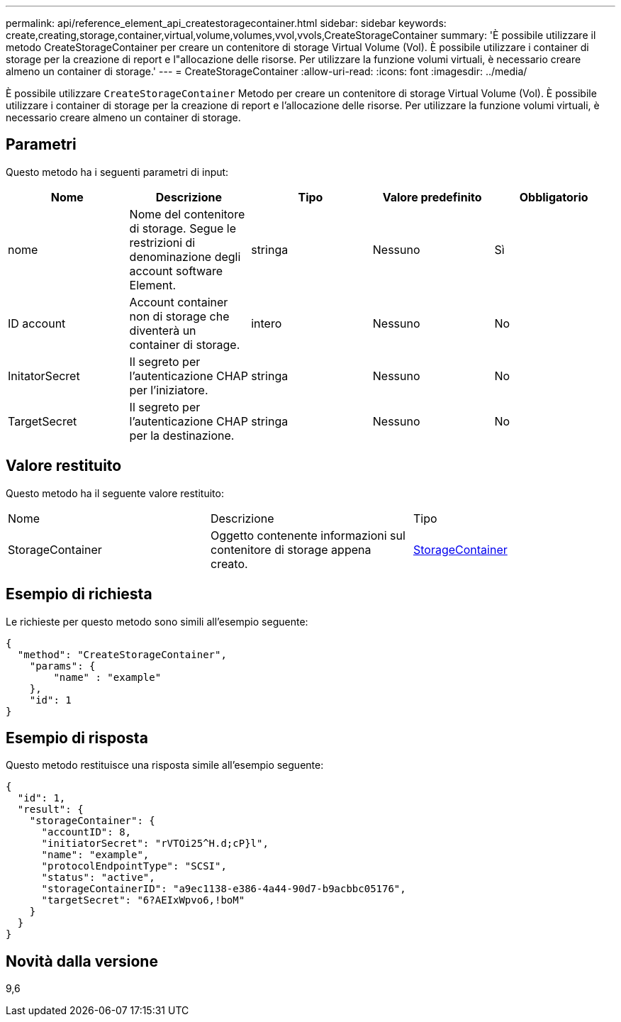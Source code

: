 ---
permalink: api/reference_element_api_createstoragecontainer.html 
sidebar: sidebar 
keywords: create,creating,storage,container,virtual,volume,volumes,vvol,vvols,CreateStorageContainer 
summary: 'È possibile utilizzare il metodo CreateStorageContainer per creare un contenitore di storage Virtual Volume (Vol). È possibile utilizzare i container di storage per la creazione di report e l"allocazione delle risorse. Per utilizzare la funzione volumi virtuali, è necessario creare almeno un container di storage.' 
---
= CreateStorageContainer
:allow-uri-read: 
:icons: font
:imagesdir: ../media/


[role="lead"]
È possibile utilizzare `CreateStorageContainer` Metodo per creare un contenitore di storage Virtual Volume (Vol). È possibile utilizzare i container di storage per la creazione di report e l'allocazione delle risorse. Per utilizzare la funzione volumi virtuali, è necessario creare almeno un container di storage.



== Parametri

Questo metodo ha i seguenti parametri di input:

|===
| Nome | Descrizione | Tipo | Valore predefinito | Obbligatorio 


 a| 
nome
 a| 
Nome del contenitore di storage. Segue le restrizioni di denominazione degli account software Element.
 a| 
stringa
 a| 
Nessuno
 a| 
Sì



 a| 
ID account
 a| 
Account container non di storage che diventerà un container di storage.
 a| 
intero
 a| 
Nessuno
 a| 
No



 a| 
InitatorSecret
 a| 
Il segreto per l'autenticazione CHAP per l'iniziatore.
 a| 
stringa
 a| 
Nessuno
 a| 
No



 a| 
TargetSecret
 a| 
Il segreto per l'autenticazione CHAP per la destinazione.
 a| 
stringa
 a| 
Nessuno
 a| 
No

|===


== Valore restituito

Questo metodo ha il seguente valore restituito:

|===


| Nome | Descrizione | Tipo 


 a| 
StorageContainer
 a| 
Oggetto contenente informazioni sul contenitore di storage appena creato.
 a| 
xref:reference_element_api_storagecontainer.adoc[StorageContainer]

|===


== Esempio di richiesta

Le richieste per questo metodo sono simili all'esempio seguente:

[listing]
----
{
  "method": "CreateStorageContainer",
    "params": {
        "name" : "example"
    },
    "id": 1
}
----


== Esempio di risposta

Questo metodo restituisce una risposta simile all'esempio seguente:

[listing]
----
{
  "id": 1,
  "result": {
    "storageContainer": {
      "accountID": 8,
      "initiatorSecret": "rVTOi25^H.d;cP}l",
      "name": "example",
      "protocolEndpointType": "SCSI",
      "status": "active",
      "storageContainerID": "a9ec1138-e386-4a44-90d7-b9acbbc05176",
      "targetSecret": "6?AEIxWpvo6,!boM"
    }
  }
}
----


== Novità dalla versione

9,6
